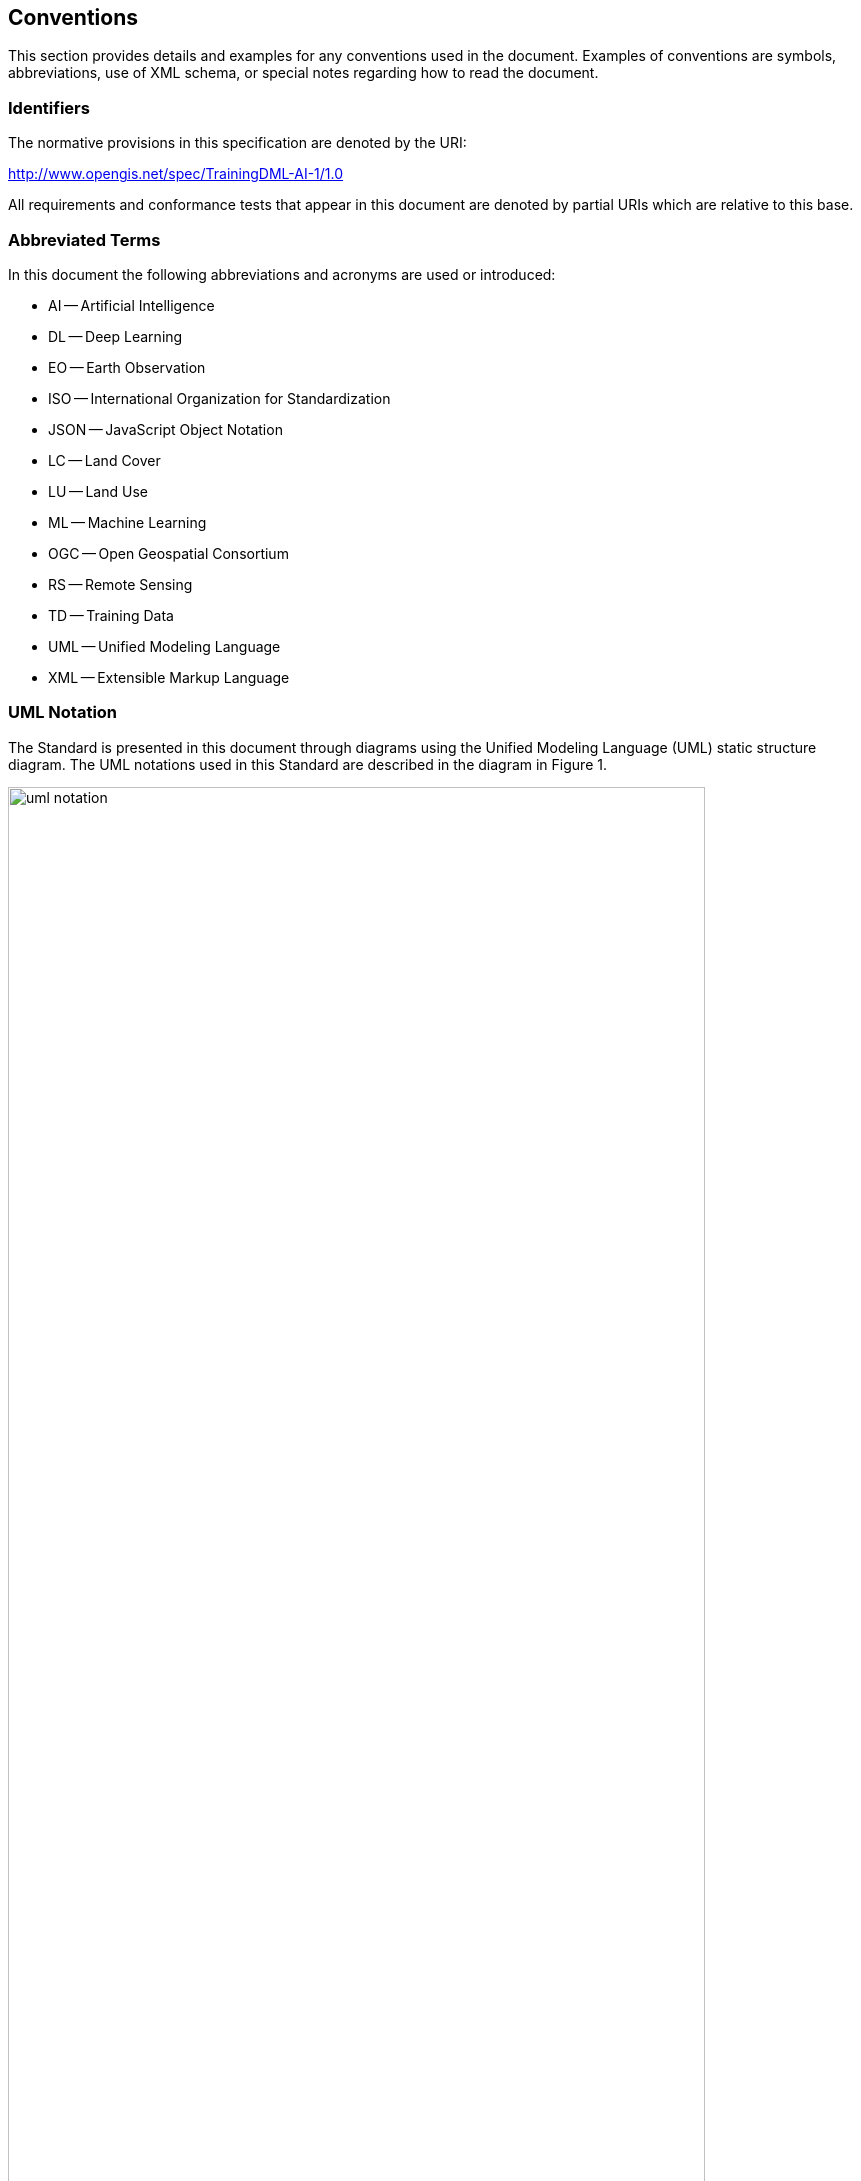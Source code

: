 == Conventions

This section provides details and examples for any conventions used in the document. Examples of conventions are symbols, abbreviations, use of XML schema, or special notes regarding how to read the document.

=== Identifiers

The normative provisions in this specification are denoted by the URI:

http://www.opengis.net/spec/TrainingDML-AI-1/1.0

All requirements and conformance tests that appear in this document are denoted by partial URIs which are relative to this base.

=== Abbreviated Terms

In this document the following abbreviations and acronyms are used or introduced:

* AI -- Artificial Intelligence
* DL -- Deep Learning
* EO -- Earth Observation
* ISO -- International Organization for Standardization
* JSON -- JavaScript Object Notation
* LC -- Land Cover
* LU -- Land Use
* ML -- Machine Learning
* OGC -- Open Geospatial Consortium
* RS -- Remote Sensing
* TD -- Training Data
* UML -- Unified Modeling Language
* XML -- Extensible Markup Language

=== UML Notation

The Standard is presented in this document through diagrams using the Unified Modeling Language (UML) static structure diagram. The UML notations used in this Standard are described in the diagram in Figure 1.

[[figure-uml-notation]]
.UML notation (see ISO TS 19103, Geographic information — Conceptual schema language).
image::figures/uml_notation.jpg[width="90%", align="center"]


All associations between model elements in the TrainingDML-AI Conceptual Model are uni-directional. Thus, associations in the model are navigable in only one direction. The direction of navigation is depicted by an arrowhead. In general, the context an element takes within the association is indicated by its role. The role is displayed near the target of the association. If the graphical representation is ambiguous though, the position of the role has to be drawn to the element the association points to.

The following stereotypes are used in this model.

* «DataType» defines a set of properties that lack identity. A data type is a classifier with no operations, whose primary purpose is to hold information.
* «CodeList» enumerates the valid attribute values. In contrast to Enumeration, the list of values is open and, thus, not given inline in the TrainingDML-AI UML Model. The allowed values can be provided within an external code list.